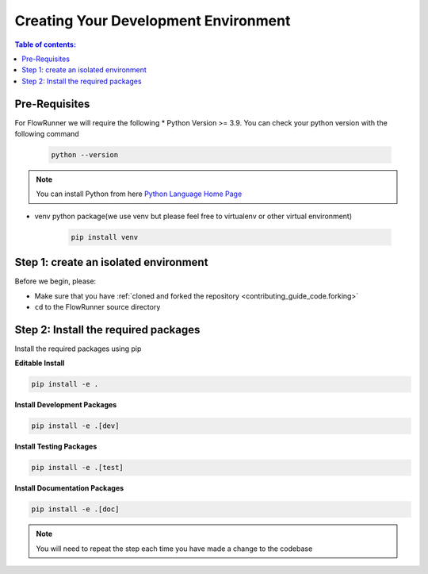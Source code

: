 .. _creating_development_environment:

Creating Your Development Environment
=======================================

.. contents:: Table of contents:
   :local:

Pre-Requisites
------------------
For FlowRunner we will require the following
* Python Version >= 3.9. You can check your python version with the following command

    .. code-block:: powershell

        python --version

.. note:: You can install Python from here `Python Language Home Page <https://www.python.org/>`_

* venv python package(we use venv but please feel free to virtualenv or other virtual environment)

    .. code-block:: powershell

        pip install venv


.. _creating_development_environment.pre_requisites:

Step 1: create an isolated environment
----------------------------------------

Before we begin, please:

* Make sure that you have :ref:`cloned and forked the repository <contributing_guide_code.forking>`
* ``cd`` to the FlowRunner source directory

.. tabs::
    .. tab:: Windows

        .. code-block:: powershell

            python -m venv flow_dev
            flow_dev/scripts/activate


    .. tab:: Unix/macOS

        .. code-block:: bash

            python -m venv flow_dev
            source flow_dev/bin/activate


.. _creating_development_environment.create_env:

Step 2: Install the required packages
----------------------------------------

Install the required packages using pip

**Editable Install**

.. code-block:: powershell

    pip install -e .

**Install Development Packages**

.. code-block:: powershell

    pip install -e .[dev]

**Install Testing Packages**

.. code-block:: powershell

    pip install -e .[test]


**Install Documentation Packages**

.. code-block:: powershell

    pip install -e .[doc]


.. _creating_development_environment.install_packages:



.. note::
   You will need to repeat the step each time you have made a change to the codebase
